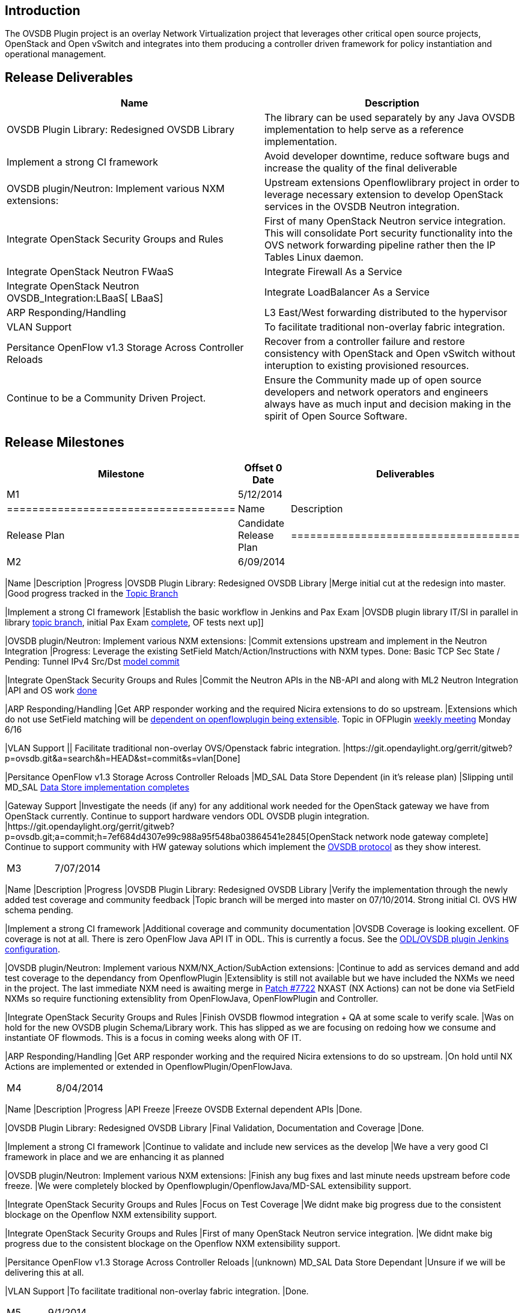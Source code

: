 [[introduction]]
== Introduction

The OVSDB Plugin project is an overlay Network Virtualization project
that leverages other critical open source projects, OpenStack and Open
vSwitch and integrates into them producing a controller driven framework
for policy instantiation and operational management.

[[release-deliverables]]
== Release Deliverables

[cols=",",options="header",]
|=======================================================================
|Name |Description
|OVSDB Plugin Library: Redesigned OVSDB Library |The library can be used
separately by any Java OVSDB implementation to help serve as a reference
implementation.

|Implement a strong CI framework |Avoid developer downtime, reduce
software bugs and increase the quality of the final deliverable

|OVSDB plugin/Neutron: Implement various NXM extensions: |Upstream
extensions Openflowlibrary project in order to leverage necessary
extension to develop OpenStack services in the OVSDB Neutron
integration.

|Integrate OpenStack Security Groups and Rules |First of many OpenStack
Neutron service integration. This will consolidate Port security
functionality into the OVS network forwarding pipeline rather then the
IP Tables Linux daemon.

|Integrate OpenStack Neutron FWaaS |Integrate Firewall As a Service

|Integrate OpenStack Neutron OVSDB_Integration:LBaaS[ LBaaS] |Integrate
LoadBalancer As a Service

|ARP Responding/Handling |L3 East/West forwarding distributed to the
hypervisor

|VLAN Support |To facilitate traditional non-overlay fabric integration.

|Persitance OpenFlow v1.3 Storage Across Controller Reloads |Recover
from a controller failure and restore consistency with OpenStack and
Open vSwitch without interuption to existing provisioned resources.

|Continue to be a Community Driven Project. |Ensure the Community made
up of open source developers and network operators and engineers always
have as much input and decision making in the spirit of Open Source
Software.
|=======================================================================

[[release-milestones]]
== Release Milestones

[cols=",,",options="header",]
|=======================================================================
|Milestone |Offset 0 Date |Deliverables
|M1 |5/12/2014 a|
[cols=",",options="header",]
|====================================
|Name |Description
|Release Plan |Candidate Release Plan
|====================================

|M2 |6/09/2014 a|
[cols=",,",options="header",]
|=======================================================================
|Name |Description |Progress
|OVSDB Plugin Library: Redesigned OVSDB Library |Merge initial cut at
the redesign into master. |Good progress tracked in the
https://git.opendaylight.org/gerrit/gitweb?p=ovsdb.git;a=shortlog;h=refs/heads/topic/schema[Topic
Branch]

|Implement a strong CI framework |Establish the basic workflow in
Jenkins and Pax Exam |OVSDB plugin library IT/SI in parallel in library
https://git.opendaylight.org/gerrit/gitweb?p=ovsdb.git;a=shortlog;h=refs/heads/topic/schema[topic
branch], initial Pax Exam
https://git.opendaylight.org/gerrit/gitweb?p=ovsdb.git;a=commit;h=a254814d330edc91788ac99f764db2773ceb730b[complete],
OF tests next up]]

|OVSDB plugin/Neutron: Implement various NXM extensions: |Commit
extensions upstream and implement in the Neutron Integration |Progress:
Leverage the existing SetField Match/Action/Instructions with NXM types.
Done: Basic TCP Sec State / Pending: Tunnel IPv4 Src/Dst
https://git.opendaylight.org/gerrit/#/c/7634/[model commit]

|Integrate OpenStack Security Groups and Rules |Commit the Neutron APIs
in the NB-API and along with ML2 Neutron Integration |API and OS work
https://git.opendaylight.org/gerrit/#/c/7369/[done]

|ARP Responding/Handling |Get ARP responder working and the required
Nicira extensions to do so upstream. |Extensions which do not use
SetField matching will be
https://wiki.opendaylight.org/view/OpenDaylight_OpenFlow_Plugin:Helium_Release_Plan[dependent
on openflowplugin being extensible]. Topic in OFPlugin
https://wiki.opendaylight.org/view/Weekly_Project_Meeting_List[weekly
meeting] Monday 6/16

|VLAN Support || Facilitate traditional non-overlay OVS/Openstack fabric
integration.
|https://git.opendaylight.org/gerrit/gitweb?p=ovsdb.git&a=search&h=HEAD&st=commit&s=vlan[Done]

|Persitance OpenFlow v1.3 Storage Across Controller Reloads |MD_SAL Data
Store Dependent (in it's release plan) |Slipping until MD_SAL
https://wiki.opendaylight.org/view/OpenDaylight_Controller:Helium_Release_Plan[Data
Store implementation completes]

|Gateway Support |Investigate the needs (if any) for any additional work
needed for the OpenStack gateway we have from OpenStack currently.
Continue to support hardware vendors ODL OVSDB plugin integration.
|https://git.opendaylight.org/gerrit/gitweb?p=ovsdb.git;a=commit;h=7ef684d4307e99c988a95f548ba03864541e2845[OpenStack
network node gateway complete] Continue to support community with HW
gateway solutions which implement the
https://datatracker.ietf.org/doc/rfc7047/[OVSDB protocol] as they show
interest.
|=======================================================================

|M3 |7/07/2014 a|
[cols=",,",options="header",]
|=======================================================================
|Name |Description |Progress
|OVSDB Plugin Library: Redesigned OVSDB Library |Verify the
implementation through the newly added test coverage and community
feedback |Topic branch will be merged into master on 07/10/2014. Strong
initial CI. OVS HW schema pending.

|Implement a strong CI framework |Additional coverage and community
documentation |OVSDB Coverage is looking excellent. OF coverage is not
at all. There is zero OpenFlow Java API IT in ODL. This is currently a
focus. See the
https://jenkins.opendaylight.org/ovsdb/job/ovsdb-ovs-integration-unstable-topic-schema/[ODL/OVSDB
plugin Jenkins configuration].

|OVSDB plugin/Neutron: Implement various NXM/NX_Action/SubAction
extensions: |Continue to add as services demand and add test coverage to
the dependancy from OpenflowPlugin |Extensiblity is still not available
but we have included the NXMs we need in the project. The last immediate
NXM need is awaiting merge in
https://git.opendaylight.org/gerrit/#/c/7722/[Patch #7722] NXAST (NX
Actions) can not be done via SetField NXMs so require functioning
extensiblity from OpenFlowJava, OpenFlowPlugin and Controller.

|Integrate OpenStack Security Groups and Rules |Finish OVSDB flowmod
integration + QA at some scale to verify scale. |Was on hold for the new
OVSDB plugin Schema/Library work. This has slipped as we are focusing on
redoing how we consume and instantiate OF flowmods. This is a focus in
coming weeks along with OF IT.

|ARP Responding/Handling |Get ARP responder working and the required
Nicira extensions to do so upstream. |On hold until NX Actions are
implemented or extended in OpenflowPlugin/OpenFlowJava.
|=======================================================================

|M4 |8/04/2014 a|
[cols=",,",options="header",]
|=======================================================================
|Name |Description |Progress
|API Freeze |Freeze OVSDB External dependent APIs |Done.

|OVSDB Plugin Library: Redesigned OVSDB Library |Final Validation,
Documentation and Coverage |Done.

|Implement a strong CI framework |Continue to validate and include new
services as the develop |We have a very good CI framework in place and
we are enhancing it as planned

|OVSDB plugin/Neutron: Implement various NXM extensions: |Finish any bug
fixes and last minute needs upstream before code freeze. |We were
completely blocked by Openflowplugin/OpenflowJava/MD-SAL extensibility
support.

|Integrate OpenStack Security Groups and Rules |Focus on Test Coverage
|We didnt make big progress due to the consistent blockage on the
Openflow NXM extensibility support.

|Integrate OpenStack Security Groups and Rules |First of many OpenStack
Neutron service integration. |We didnt make big progress due to the
consistent blockage on the Openflow NXM extensibility support.

|Persitance OpenFlow v1.3 Storage Across Controller Reloads |(unknown)
MD_SAL Data Store Dependant |Unsure if we will be delivering this at
all.

|VLAN Support |To facilitate traditional non-overlay fabric integration.
|Done.
|=======================================================================

|M5 |9/1/2014 a|
[cols=",,",options="header",]
|=======================================================================
|Name |Description |Progress
|Code Freeze

|Done |MD-SAL: Clustering: Automated Integration testing of Clustered
Data Store |Run the Automated Integration testing of Clustered Data
Store from build system |Decided to push to Lithium

|Performance Testing |Test performance and interoperability with
OpenStack and Open vSwitch of both OpenFlow and OVSDB protocols.
|Decided to push to Lithium
|=======================================================================

|RC0 |9/9/2014 a|
[cols=",,",options="header",]
|==================================================
|Name |Description |Progress
|RC0 Bugfixes |Bugfixes intended for RC0 |On Target
|==================================================

|RC1 |9/15/2014 a|
[cols=",,",options="header",]
|==================================================
|Name |Description |Progress
|RC1 Bugfixes |Bugfixes intended for RC1 |On Target
|==================================================

|RC2 |9/22/2014 a|
[cols=",,",options="header",]
|====================================================
|Name |Description |Progress
|Release Review |Release Review Description
|Deliverable Name |Deliverable Description |On Target
|====================================================

|Formal Release |9/29/2014 a|
[cols=",",options="header",]
|=========================================
|Name |Description
|Deliverable Name |Deliverable Description
|=========================================

|=======================================================================

[[expected-dependencies-on-other-projects]]
== Expected Dependencies on Other Projects

[cols=",,,",options="header",]
|=======================================================================
|Depends On |Dependency Description |Needed By |Is in Other Project
Release Plan
|Openflowplugin/ Openflowjava/ Controller Yang Models |OpenFlow v1.3
Support for selected NXM and MF Extensions |M2 and M3 depending on the
field |No

|MD_SAL Data Store |Durable Configuration Storage |M3/M4 |Yes
|=======================================================================

[[compatibility-with-previous-releases]]
== Compatibility with Previous Releases

[[themes-and-priorities]]
== Themes and Priorities

1.  Community
2.  Performance
3.  Robust Scale
4.  Innovation
5.  Solve Real World OpenStack Problems
6.  Kittens

